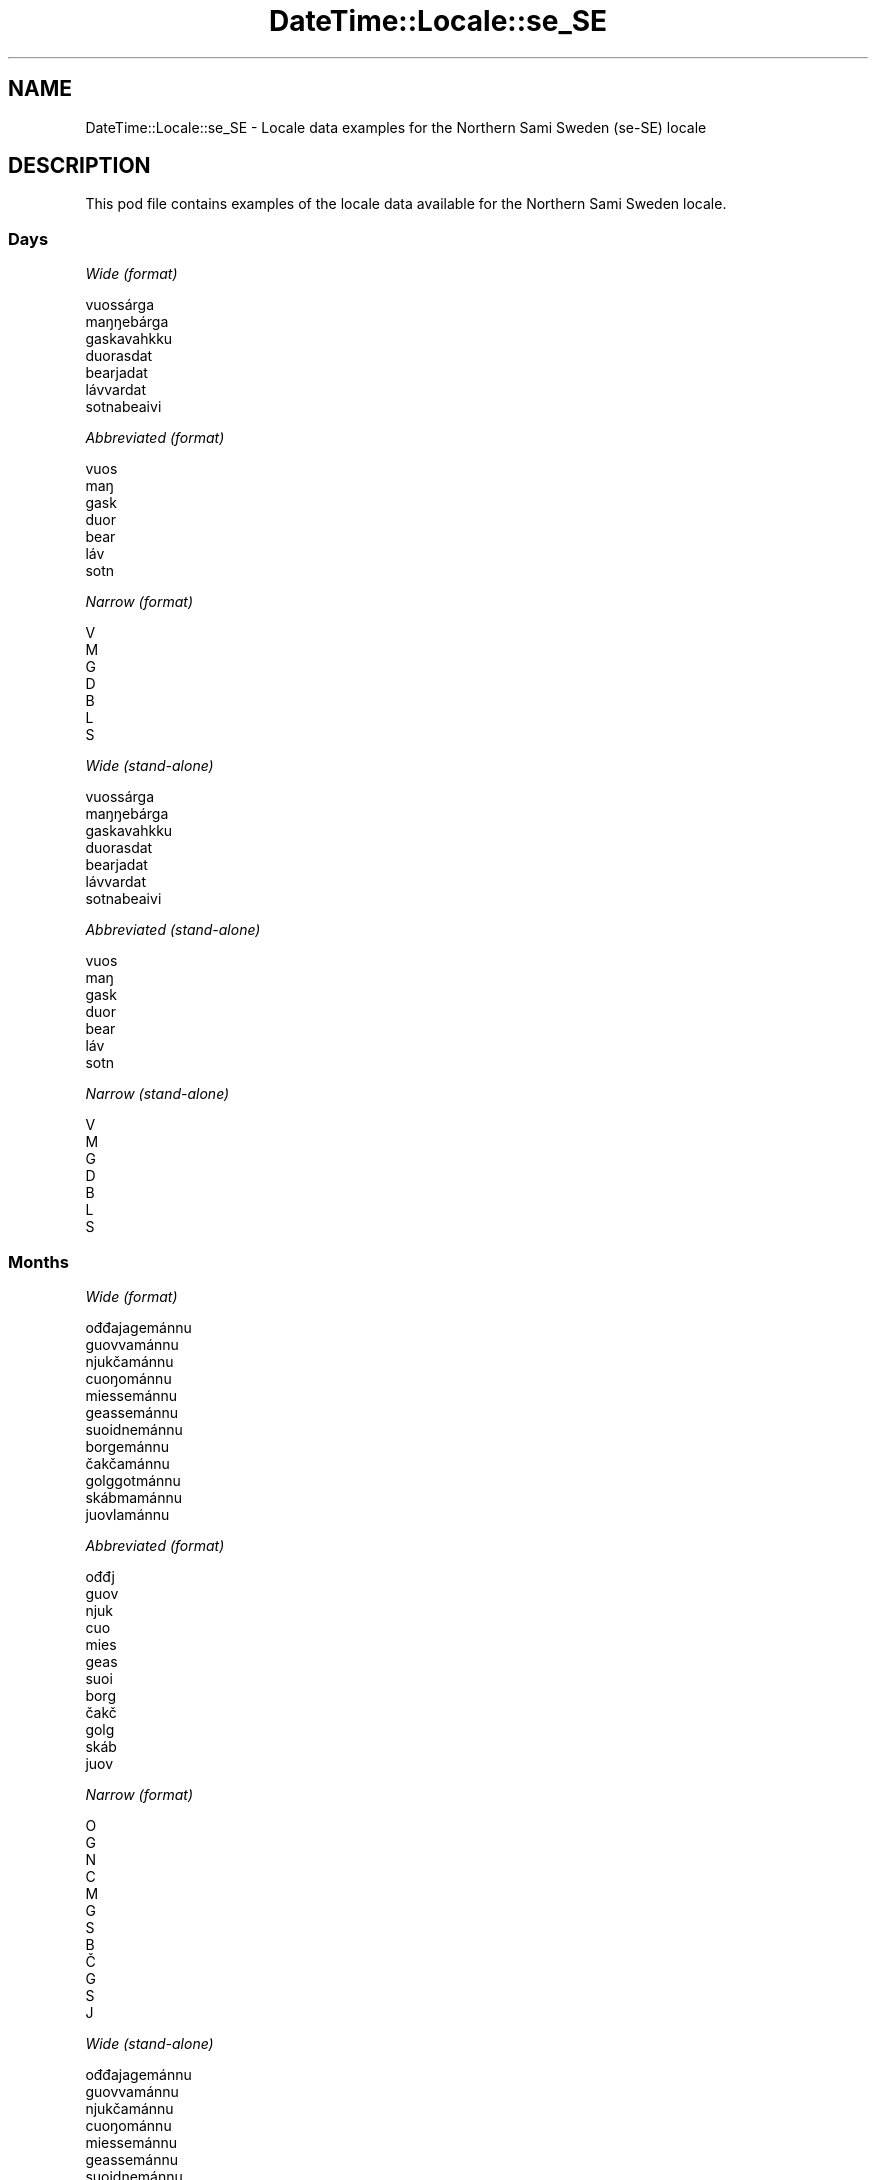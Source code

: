 .\" Automatically generated by Pod::Man 4.11 (Pod::Simple 3.35)
.\"
.\" Standard preamble:
.\" ========================================================================
.de Sp \" Vertical space (when we can't use .PP)
.if t .sp .5v
.if n .sp
..
.de Vb \" Begin verbatim text
.ft CW
.nf
.ne \\$1
..
.de Ve \" End verbatim text
.ft R
.fi
..
.\" Set up some character translations and predefined strings.  \*(-- will
.\" give an unbreakable dash, \*(PI will give pi, \*(L" will give a left
.\" double quote, and \*(R" will give a right double quote.  \*(C+ will
.\" give a nicer C++.  Capital omega is used to do unbreakable dashes and
.\" therefore won't be available.  \*(C` and \*(C' expand to `' in nroff,
.\" nothing in troff, for use with C<>.
.tr \(*W-
.ds C+ C\v'-.1v'\h'-1p'\s-2+\h'-1p'+\s0\v'.1v'\h'-1p'
.ie n \{\
.    ds -- \(*W-
.    ds PI pi
.    if (\n(.H=4u)&(1m=24u) .ds -- \(*W\h'-12u'\(*W\h'-12u'-\" diablo 10 pitch
.    if (\n(.H=4u)&(1m=20u) .ds -- \(*W\h'-12u'\(*W\h'-8u'-\"  diablo 12 pitch
.    ds L" ""
.    ds R" ""
.    ds C` ""
.    ds C' ""
'br\}
.el\{\
.    ds -- \|\(em\|
.    ds PI \(*p
.    ds L" ``
.    ds R" ''
.    ds C`
.    ds C'
'br\}
.\"
.\" Escape single quotes in literal strings from groff's Unicode transform.
.ie \n(.g .ds Aq \(aq
.el       .ds Aq '
.\"
.\" If the F register is >0, we'll generate index entries on stderr for
.\" titles (.TH), headers (.SH), subsections (.SS), items (.Ip), and index
.\" entries marked with X<> in POD.  Of course, you'll have to process the
.\" output yourself in some meaningful fashion.
.\"
.\" Avoid warning from groff about undefined register 'F'.
.de IX
..
.nr rF 0
.if \n(.g .if rF .nr rF 1
.if (\n(rF:(\n(.g==0)) \{\
.    if \nF \{\
.        de IX
.        tm Index:\\$1\t\\n%\t"\\$2"
..
.        if !\nF==2 \{\
.            nr % 0
.            nr F 2
.        \}
.    \}
.\}
.rr rF
.\" ========================================================================
.\"
.IX Title "DateTime::Locale::se_SE 3pm"
.TH DateTime::Locale::se_SE 3pm "2022-04-23" "perl v5.30.0" "User Contributed Perl Documentation"
.\" For nroff, turn off justification.  Always turn off hyphenation; it makes
.\" way too many mistakes in technical documents.
.if n .ad l
.nh
.SH "NAME"
DateTime::Locale::se_SE \- Locale data examples for the Northern Sami Sweden (se\-SE) locale
.SH "DESCRIPTION"
.IX Header "DESCRIPTION"
This pod file contains examples of the locale data available for the
Northern Sami Sweden locale.
.SS "Days"
.IX Subsection "Days"
\fIWide (format)\fR
.IX Subsection "Wide (format)"
.PP
.Vb 7
\&  vuossárga
\&  maŋŋebárga
\&  gaskavahkku
\&  duorasdat
\&  bearjadat
\&  lávvardat
\&  sotnabeaivi
.Ve
.PP
\fIAbbreviated (format)\fR
.IX Subsection "Abbreviated (format)"
.PP
.Vb 7
\&  vuos
\&  maŋ
\&  gask
\&  duor
\&  bear
\&  láv
\&  sotn
.Ve
.PP
\fINarrow (format)\fR
.IX Subsection "Narrow (format)"
.PP
.Vb 7
\&  V
\&  M
\&  G
\&  D
\&  B
\&  L
\&  S
.Ve
.PP
\fIWide (stand-alone)\fR
.IX Subsection "Wide (stand-alone)"
.PP
.Vb 7
\&  vuossárga
\&  maŋŋebárga
\&  gaskavahkku
\&  duorasdat
\&  bearjadat
\&  lávvardat
\&  sotnabeaivi
.Ve
.PP
\fIAbbreviated (stand-alone)\fR
.IX Subsection "Abbreviated (stand-alone)"
.PP
.Vb 7
\&  vuos
\&  maŋ
\&  gask
\&  duor
\&  bear
\&  láv
\&  sotn
.Ve
.PP
\fINarrow (stand-alone)\fR
.IX Subsection "Narrow (stand-alone)"
.PP
.Vb 7
\&  V
\&  M
\&  G
\&  D
\&  B
\&  L
\&  S
.Ve
.SS "Months"
.IX Subsection "Months"
\fIWide (format)\fR
.IX Subsection "Wide (format)"
.PP
.Vb 12
\&  ođđajagemánnu
\&  guovvamánnu
\&  njukčamánnu
\&  cuoŋománnu
\&  miessemánnu
\&  geassemánnu
\&  suoidnemánnu
\&  borgemánnu
\&  čakčamánnu
\&  golggotmánnu
\&  skábmamánnu
\&  juovlamánnu
.Ve
.PP
\fIAbbreviated (format)\fR
.IX Subsection "Abbreviated (format)"
.PP
.Vb 12
\&  ođđj
\&  guov
\&  njuk
\&  cuo
\&  mies
\&  geas
\&  suoi
\&  borg
\&  čakč
\&  golg
\&  skáb
\&  juov
.Ve
.PP
\fINarrow (format)\fR
.IX Subsection "Narrow (format)"
.PP
.Vb 12
\&  O
\&  G
\&  N
\&  C
\&  M
\&  G
\&  S
\&  B
\&  Č
\&  G
\&  S
\&  J
.Ve
.PP
\fIWide (stand-alone)\fR
.IX Subsection "Wide (stand-alone)"
.PP
.Vb 12
\&  ođđajagemánnu
\&  guovvamánnu
\&  njukčamánnu
\&  cuoŋománnu
\&  miessemánnu
\&  geassemánnu
\&  suoidnemánnu
\&  borgemánnu
\&  čakčamánnu
\&  golggotmánnu
\&  skábmamánnu
\&  juovlamánnu
.Ve
.PP
\fIAbbreviated (stand-alone)\fR
.IX Subsection "Abbreviated (stand-alone)"
.PP
.Vb 12
\&  ođđj
\&  guov
\&  njuk
\&  cuo
\&  mies
\&  geas
\&  suoi
\&  borg
\&  čakč
\&  golg
\&  skáb
\&  juov
.Ve
.PP
\fINarrow (stand-alone)\fR
.IX Subsection "Narrow (stand-alone)"
.PP
.Vb 12
\&  O
\&  G
\&  N
\&  C
\&  M
\&  G
\&  S
\&  B
\&  Č
\&  G
\&  S
\&  J
.Ve
.SS "Quarters"
.IX Subsection "Quarters"
\fIWide (format)\fR
.IX Subsection "Wide (format)"
.PP
.Vb 4
\&  Q1
\&  Q2
\&  Q3
\&  Q4
.Ve
.PP
\fIAbbreviated (format)\fR
.IX Subsection "Abbreviated (format)"
.PP
.Vb 4
\&  Q1
\&  Q2
\&  Q3
\&  Q4
.Ve
.PP
\fINarrow (format)\fR
.IX Subsection "Narrow (format)"
.PP
.Vb 4
\&  1
\&  2
\&  3
\&  4
.Ve
.PP
\fIWide (stand-alone)\fR
.IX Subsection "Wide (stand-alone)"
.PP
.Vb 4
\&  Q1
\&  Q2
\&  Q3
\&  Q4
.Ve
.PP
\fIAbbreviated (stand-alone)\fR
.IX Subsection "Abbreviated (stand-alone)"
.PP
.Vb 4
\&  Q1
\&  Q2
\&  Q3
\&  Q4
.Ve
.PP
\fINarrow (stand-alone)\fR
.IX Subsection "Narrow (stand-alone)"
.PP
.Vb 4
\&  1
\&  2
\&  3
\&  4
.Ve
.SS "Eras"
.IX Subsection "Eras"
\fIWide (format)\fR
.IX Subsection "Wide (format)"
.PP
.Vb 2
\&  ovdal Kristtusa
\&  maŋŋel Kristtusa
.Ve
.PP
\fIAbbreviated (format)\fR
.IX Subsection "Abbreviated (format)"
.PP
.Vb 2
\&  o.Kr.
\&  m.Kr.
.Ve
.PP
\fINarrow (format)\fR
.IX Subsection "Narrow (format)"
.PP
.Vb 2
\&  o.Kr.
\&  m.Kr.
.Ve
.SS "Date Formats"
.IX Subsection "Date Formats"
\fIFull\fR
.IX Subsection "Full"
.PP
.Vb 3
\&   2008\-02\-05T18:30:30 = 2008 guovvamánnu 5, maŋŋebárga
\&   1995\-12\-22T09:05:02 = 1995 juovlamánnu 22, bearjadat
\&  \-0010\-09\-15T04:44:23 = \-10 čakčamánnu 15, lávvardat
.Ve
.PP
\fILong\fR
.IX Subsection "Long"
.PP
.Vb 3
\&   2008\-02\-05T18:30:30 = 2008 guovvamánnu 5
\&   1995\-12\-22T09:05:02 = 1995 juovlamánnu 22
\&  \-0010\-09\-15T04:44:23 = \-10 čakčamánnu 15
.Ve
.PP
\fIMedium\fR
.IX Subsection "Medium"
.PP
.Vb 3
\&   2008\-02\-05T18:30:30 = 2008 guov 5
\&   1995\-12\-22T09:05:02 = 1995 juov 22
\&  \-0010\-09\-15T04:44:23 = \-10 čakč 15
.Ve
.PP
\fIShort\fR
.IX Subsection "Short"
.PP
.Vb 3
\&   2008\-02\-05T18:30:30 = 2008\-02\-05
\&   1995\-12\-22T09:05:02 = 1995\-12\-22
\&  \-0010\-09\-15T04:44:23 = \-10\-09\-15
.Ve
.SS "Time Formats"
.IX Subsection "Time Formats"
\fIFull\fR
.IX Subsection "Full"
.PP
.Vb 3
\&   2008\-02\-05T18:30:30 = 18:30:30 UTC
\&   1995\-12\-22T09:05:02 = 09:05:02 UTC
\&  \-0010\-09\-15T04:44:23 = 04:44:23 UTC
.Ve
.PP
\fILong\fR
.IX Subsection "Long"
.PP
.Vb 3
\&   2008\-02\-05T18:30:30 = 18:30:30 UTC
\&   1995\-12\-22T09:05:02 = 09:05:02 UTC
\&  \-0010\-09\-15T04:44:23 = 04:44:23 UTC
.Ve
.PP
\fIMedium\fR
.IX Subsection "Medium"
.PP
.Vb 3
\&   2008\-02\-05T18:30:30 = 18:30:30
\&   1995\-12\-22T09:05:02 = 09:05:02
\&  \-0010\-09\-15T04:44:23 = 04:44:23
.Ve
.PP
\fIShort\fR
.IX Subsection "Short"
.PP
.Vb 3
\&   2008\-02\-05T18:30:30 = 18:30
\&   1995\-12\-22T09:05:02 = 09:05
\&  \-0010\-09\-15T04:44:23 = 04:44
.Ve
.SS "Datetime Formats"
.IX Subsection "Datetime Formats"
\fIFull\fR
.IX Subsection "Full"
.PP
.Vb 3
\&   2008\-02\-05T18:30:30 = 2008 guovvamánnu 5, maŋŋebárga 18:30:30 UTC
\&   1995\-12\-22T09:05:02 = 1995 juovlamánnu 22, bearjadat 09:05:02 UTC
\&  \-0010\-09\-15T04:44:23 = \-10 čakčamánnu 15, lávvardat 04:44:23 UTC
.Ve
.PP
\fILong\fR
.IX Subsection "Long"
.PP
.Vb 3
\&   2008\-02\-05T18:30:30 = 2008 guovvamánnu 5 18:30:30 UTC
\&   1995\-12\-22T09:05:02 = 1995 juovlamánnu 22 09:05:02 UTC
\&  \-0010\-09\-15T04:44:23 = \-10 čakčamánnu 15 04:44:23 UTC
.Ve
.PP
\fIMedium\fR
.IX Subsection "Medium"
.PP
.Vb 3
\&   2008\-02\-05T18:30:30 = 2008 guov 5 18:30:30
\&   1995\-12\-22T09:05:02 = 1995 juov 22 09:05:02
\&  \-0010\-09\-15T04:44:23 = \-10 čakč 15 04:44:23
.Ve
.PP
\fIShort\fR
.IX Subsection "Short"
.PP
.Vb 3
\&   2008\-02\-05T18:30:30 = 2008\-02\-05 18:30
\&   1995\-12\-22T09:05:02 = 1995\-12\-22 09:05
\&  \-0010\-09\-15T04:44:23 = \-10\-09\-15 04:44
.Ve
.SS "Available Formats"
.IX Subsection "Available Formats"
\fIBh (h B)\fR
.IX Subsection "Bh (h B)"
.PP
.Vb 3
\&   2008\-02\-05T18:30:30 = 6 B
\&   1995\-12\-22T09:05:02 = 9 B
\&  \-0010\-09\-15T04:44:23 = 4 B
.Ve
.PP
\fIBhm (h:mm B)\fR
.IX Subsection "Bhm (h:mm B)"
.PP
.Vb 3
\&   2008\-02\-05T18:30:30 = 6:30 B
\&   1995\-12\-22T09:05:02 = 9:05 B
\&  \-0010\-09\-15T04:44:23 = 4:44 B
.Ve
.PP
\fIBhms (h:mm:ss B)\fR
.IX Subsection "Bhms (h:mm:ss B)"
.PP
.Vb 3
\&   2008\-02\-05T18:30:30 = 6:30:30 B
\&   1995\-12\-22T09:05:02 = 9:05:02 B
\&  \-0010\-09\-15T04:44:23 = 4:44:23 B
.Ve
.PP
\fIE (ccc)\fR
.IX Subsection "E (ccc)"
.PP
.Vb 3
\&   2008\-02\-05T18:30:30 = maŋ
\&   1995\-12\-22T09:05:02 = bear
\&  \-0010\-09\-15T04:44:23 = láv
.Ve
.PP
\fIEBhm (E h:mm B)\fR
.IX Subsection "EBhm (E h:mm B)"
.PP
.Vb 3
\&   2008\-02\-05T18:30:30 = maŋ 6:30 B
\&   1995\-12\-22T09:05:02 = bear 9:05 B
\&  \-0010\-09\-15T04:44:23 = láv 4:44 B
.Ve
.PP
\fIEBhms (E h:mm:ss B)\fR
.IX Subsection "EBhms (E h:mm:ss B)"
.PP
.Vb 3
\&   2008\-02\-05T18:30:30 = maŋ 6:30:30 B
\&   1995\-12\-22T09:05:02 = bear 9:05:02 B
\&  \-0010\-09\-15T04:44:23 = láv 4:44:23 B
.Ve
.PP
\fIEHm (E HH:mm)\fR
.IX Subsection "EHm (E HH:mm)"
.PP
.Vb 3
\&   2008\-02\-05T18:30:30 = maŋ 18:30
\&   1995\-12\-22T09:05:02 = bear 09:05
\&  \-0010\-09\-15T04:44:23 = láv 04:44
.Ve
.PP
\fIEHms (E HH:mm:ss)\fR
.IX Subsection "EHms (E HH:mm:ss)"
.PP
.Vb 3
\&   2008\-02\-05T18:30:30 = maŋ 18:30:30
\&   1995\-12\-22T09:05:02 = bear 09:05:02
\&  \-0010\-09\-15T04:44:23 = láv 04:44:23
.Ve
.PP
\fIEd (d, E)\fR
.IX Subsection "Ed (d, E)"
.PP
.Vb 3
\&   2008\-02\-05T18:30:30 = 5, maŋ
\&   1995\-12\-22T09:05:02 = 22, bear
\&  \-0010\-09\-15T04:44:23 = 15, láv
.Ve
.PP
\fIEhm (E h:mm a)\fR
.IX Subsection "Ehm (E h:mm a)"
.PP
.Vb 3
\&   2008\-02\-05T18:30:30 = maŋ 6:30 e.b.
\&   1995\-12\-22T09:05:02 = bear 9:05 i.b.
\&  \-0010\-09\-15T04:44:23 = láv 4:44 i.b.
.Ve
.PP
\fIEhms (E h:mm:ss a)\fR
.IX Subsection "Ehms (E h:mm:ss a)"
.PP
.Vb 3
\&   2008\-02\-05T18:30:30 = maŋ 6:30:30 e.b.
\&   1995\-12\-22T09:05:02 = bear 9:05:02 i.b.
\&  \-0010\-09\-15T04:44:23 = láv 4:44:23 i.b.
.Ve
.PP
\fIGy (G y)\fR
.IX Subsection "Gy (G y)"
.PP
.Vb 3
\&   2008\-02\-05T18:30:30 = m.Kr. 2008
\&   1995\-12\-22T09:05:02 = m.Kr. 1995
\&  \-0010\-09\-15T04:44:23 = o.Kr. \-10
.Ve
.PP
\fIGyMMM (G y \s-1MMM\s0)\fR
.IX Subsection "GyMMM (G y MMM)"
.PP
.Vb 3
\&   2008\-02\-05T18:30:30 = m.Kr. 2008 guov
\&   1995\-12\-22T09:05:02 = m.Kr. 1995 juov
\&  \-0010\-09\-15T04:44:23 = o.Kr. \-10 čakč
.Ve
.PP
\fIGyMMMEd (G y \s-1MMM\s0 d, E)\fR
.IX Subsection "GyMMMEd (G y MMM d, E)"
.PP
.Vb 3
\&   2008\-02\-05T18:30:30 = m.Kr. 2008 guov 5, maŋ
\&   1995\-12\-22T09:05:02 = m.Kr. 1995 juov 22, bear
\&  \-0010\-09\-15T04:44:23 = o.Kr. \-10 čakč 15, láv
.Ve
.PP
\fIGyMMMd (G y \s-1MMM\s0 d)\fR
.IX Subsection "GyMMMd (G y MMM d)"
.PP
.Vb 3
\&   2008\-02\-05T18:30:30 = m.Kr. 2008 guov 5
\&   1995\-12\-22T09:05:02 = m.Kr. 1995 juov 22
\&  \-0010\-09\-15T04:44:23 = o.Kr. \-10 čakč 15
.Ve
.PP
\fIGyMd (\s-1GGGGG\s0 y\-MM-dd)\fR
.IX Subsection "GyMd (GGGGG y-MM-dd)"
.PP
.Vb 3
\&   2008\-02\-05T18:30:30 = m.Kr. 2008\-02\-05
\&   1995\-12\-22T09:05:02 = m.Kr. 1995\-12\-22
\&  \-0010\-09\-15T04:44:23 = o.Kr. \-10\-09\-15
.Ve
.PP
\fIH (\s-1HH\s0)\fR
.IX Subsection "H (HH)"
.PP
.Vb 3
\&   2008\-02\-05T18:30:30 = 18
\&   1995\-12\-22T09:05:02 = 09
\&  \-0010\-09\-15T04:44:23 = 04
.Ve
.PP
\fIHm (HH:mm)\fR
.IX Subsection "Hm (HH:mm)"
.PP
.Vb 3
\&   2008\-02\-05T18:30:30 = 18:30
\&   1995\-12\-22T09:05:02 = 09:05
\&  \-0010\-09\-15T04:44:23 = 04:44
.Ve
.PP
\fIHms (HH:mm:ss)\fR
.IX Subsection "Hms (HH:mm:ss)"
.PP
.Vb 3
\&   2008\-02\-05T18:30:30 = 18:30:30
\&   1995\-12\-22T09:05:02 = 09:05:02
\&  \-0010\-09\-15T04:44:23 = 04:44:23
.Ve
.PP
\fIHmsv (HH:mm:ss v)\fR
.IX Subsection "Hmsv (HH:mm:ss v)"
.PP
.Vb 3
\&   2008\-02\-05T18:30:30 = 18:30:30 UTC
\&   1995\-12\-22T09:05:02 = 09:05:02 UTC
\&  \-0010\-09\-15T04:44:23 = 04:44:23 UTC
.Ve
.PP
\fIHmv (HH:mm v)\fR
.IX Subsection "Hmv (HH:mm v)"
.PP
.Vb 3
\&   2008\-02\-05T18:30:30 = 18:30 UTC
\&   1995\-12\-22T09:05:02 = 09:05 UTC
\&  \-0010\-09\-15T04:44:23 = 04:44 UTC
.Ve
.PP
\fIM (L)\fR
.IX Subsection "M (L)"
.PP
.Vb 3
\&   2008\-02\-05T18:30:30 = 2
\&   1995\-12\-22T09:05:02 = 12
\&  \-0010\-09\-15T04:44:23 = 9
.Ve
.PP
\fIMEd (MM-dd, E)\fR
.IX Subsection "MEd (MM-dd, E)"
.PP
.Vb 3
\&   2008\-02\-05T18:30:30 = 02\-05, maŋ
\&   1995\-12\-22T09:05:02 = 12\-22, bear
\&  \-0010\-09\-15T04:44:23 = 09\-15, láv
.Ve
.PP
\fI\s-1MMM\s0 (\s-1LLL\s0)\fR
.IX Subsection "MMM (LLL)"
.PP
.Vb 3
\&   2008\-02\-05T18:30:30 = guov
\&   1995\-12\-22T09:05:02 = juov
\&  \-0010\-09\-15T04:44:23 = čakč
.Ve
.PP
\fIMMMEd (\s-1MMM\s0 d, E)\fR
.IX Subsection "MMMEd (MMM d, E)"
.PP
.Vb 3
\&   2008\-02\-05T18:30:30 = guov 5, maŋ
\&   1995\-12\-22T09:05:02 = juov 22, bear
\&  \-0010\-09\-15T04:44:23 = čakč 15, láv
.Ve
.PP
\fIMMMMW-count-other ('week' W 'of' \s-1MMMM\s0)\fR
.IX Subsection "MMMMW-count-other ('week' W 'of' MMMM)"
.PP
.Vb 3
\&   2008\-02\-05T18:30:30 = week 1 of guovvamánnu
\&   1995\-12\-22T09:05:02 = week 3 of juovlamánnu
\&  \-0010\-09\-15T04:44:23 = week 2 of čakčamánnu
.Ve
.PP
\fIMMMMd (\s-1MMMM\s0 d)\fR
.IX Subsection "MMMMd (MMMM d)"
.PP
.Vb 3
\&   2008\-02\-05T18:30:30 = guovvamánnu 5
\&   1995\-12\-22T09:05:02 = juovlamánnu 22
\&  \-0010\-09\-15T04:44:23 = čakčamánnu 15
.Ve
.PP
\fIMMMd (\s-1MMM\s0 d)\fR
.IX Subsection "MMMd (MMM d)"
.PP
.Vb 3
\&   2008\-02\-05T18:30:30 = guov 5
\&   1995\-12\-22T09:05:02 = juov 22
\&  \-0010\-09\-15T04:44:23 = čakč 15
.Ve
.PP
\fIMd (MM-dd)\fR
.IX Subsection "Md (MM-dd)"
.PP
.Vb 3
\&   2008\-02\-05T18:30:30 = 02\-05
\&   1995\-12\-22T09:05:02 = 12\-22
\&  \-0010\-09\-15T04:44:23 = 09\-15
.Ve
.PP
\fId (d)\fR
.IX Subsection "d (d)"
.PP
.Vb 3
\&   2008\-02\-05T18:30:30 = 5
\&   1995\-12\-22T09:05:02 = 22
\&  \-0010\-09\-15T04:44:23 = 15
.Ve
.PP
\fIh (h a)\fR
.IX Subsection "h (h a)"
.PP
.Vb 3
\&   2008\-02\-05T18:30:30 = 6 e.b.
\&   1995\-12\-22T09:05:02 = 9 i.b.
\&  \-0010\-09\-15T04:44:23 = 4 i.b.
.Ve
.PP
\fIhm (h:mm a)\fR
.IX Subsection "hm (h:mm a)"
.PP
.Vb 3
\&   2008\-02\-05T18:30:30 = 6:30 e.b.
\&   1995\-12\-22T09:05:02 = 9:05 i.b.
\&  \-0010\-09\-15T04:44:23 = 4:44 i.b.
.Ve
.PP
\fIhms (h:mm:ss a)\fR
.IX Subsection "hms (h:mm:ss a)"
.PP
.Vb 3
\&   2008\-02\-05T18:30:30 = 6:30:30 e.b.
\&   1995\-12\-22T09:05:02 = 9:05:02 i.b.
\&  \-0010\-09\-15T04:44:23 = 4:44:23 i.b.
.Ve
.PP
\fIhmsv (h:mm:ss a v)\fR
.IX Subsection "hmsv (h:mm:ss a v)"
.PP
.Vb 3
\&   2008\-02\-05T18:30:30 = 6:30:30 e.b. UTC
\&   1995\-12\-22T09:05:02 = 9:05:02 i.b. UTC
\&  \-0010\-09\-15T04:44:23 = 4:44:23 i.b. UTC
.Ve
.PP
\fIhmv (h:mm a v)\fR
.IX Subsection "hmv (h:mm a v)"
.PP
.Vb 3
\&   2008\-02\-05T18:30:30 = 6:30 e.b. UTC
\&   1995\-12\-22T09:05:02 = 9:05 i.b. UTC
\&  \-0010\-09\-15T04:44:23 = 4:44 i.b. UTC
.Ve
.PP
\fIms (mm:ss)\fR
.IX Subsection "ms (mm:ss)"
.PP
.Vb 3
\&   2008\-02\-05T18:30:30 = 30:30
\&   1995\-12\-22T09:05:02 = 05:02
\&  \-0010\-09\-15T04:44:23 = 44:23
.Ve
.PP
\fIy (y)\fR
.IX Subsection "y (y)"
.PP
.Vb 3
\&   2008\-02\-05T18:30:30 = 2008
\&   1995\-12\-22T09:05:02 = 1995
\&  \-0010\-09\-15T04:44:23 = \-10
.Ve
.PP
\fIyM (y\-MM)\fR
.IX Subsection "yM (y-MM)"
.PP
.Vb 3
\&   2008\-02\-05T18:30:30 = 2008\-02
\&   1995\-12\-22T09:05:02 = 1995\-12
\&  \-0010\-09\-15T04:44:23 = \-10\-09
.Ve
.PP
\fIyMEd (y\-MM-dd, E)\fR
.IX Subsection "yMEd (y-MM-dd, E)"
.PP
.Vb 3
\&   2008\-02\-05T18:30:30 = 2008\-02\-05, maŋ
\&   1995\-12\-22T09:05:02 = 1995\-12\-22, bear
\&  \-0010\-09\-15T04:44:23 = \-10\-09\-15, láv
.Ve
.PP
\fIyMMM (y \s-1MMM\s0)\fR
.IX Subsection "yMMM (y MMM)"
.PP
.Vb 3
\&   2008\-02\-05T18:30:30 = 2008 guov
\&   1995\-12\-22T09:05:02 = 1995 juov
\&  \-0010\-09\-15T04:44:23 = \-10 čakč
.Ve
.PP
\fIyMMMEd (y \s-1MMM\s0 d, E)\fR
.IX Subsection "yMMMEd (y MMM d, E)"
.PP
.Vb 3
\&   2008\-02\-05T18:30:30 = 2008 guov 5, maŋ
\&   1995\-12\-22T09:05:02 = 1995 juov 22, bear
\&  \-0010\-09\-15T04:44:23 = \-10 čakč 15, láv
.Ve
.PP
\fIyMMMM (y \s-1MMMM\s0)\fR
.IX Subsection "yMMMM (y MMMM)"
.PP
.Vb 3
\&   2008\-02\-05T18:30:30 = 2008 guovvamánnu
\&   1995\-12\-22T09:05:02 = 1995 juovlamánnu
\&  \-0010\-09\-15T04:44:23 = \-10 čakčamánnu
.Ve
.PP
\fIyMMMd (y \s-1MMM\s0 d)\fR
.IX Subsection "yMMMd (y MMM d)"
.PP
.Vb 3
\&   2008\-02\-05T18:30:30 = 2008 guov 5
\&   1995\-12\-22T09:05:02 = 1995 juov 22
\&  \-0010\-09\-15T04:44:23 = \-10 čakč 15
.Ve
.PP
\fIyMd (y\-MM-dd)\fR
.IX Subsection "yMd (y-MM-dd)"
.PP
.Vb 3
\&   2008\-02\-05T18:30:30 = 2008\-02\-05
\&   1995\-12\-22T09:05:02 = 1995\-12\-22
\&  \-0010\-09\-15T04:44:23 = \-10\-09\-15
.Ve
.PP
\fIyQQQ (y \s-1QQQ\s0)\fR
.IX Subsection "yQQQ (y QQQ)"
.PP
.Vb 3
\&   2008\-02\-05T18:30:30 = 2008 Q1
\&   1995\-12\-22T09:05:02 = 1995 Q4
\&  \-0010\-09\-15T04:44:23 = \-10 Q3
.Ve
.PP
\fIyQQQQ (y \s-1QQQQ\s0)\fR
.IX Subsection "yQQQQ (y QQQQ)"
.PP
.Vb 3
\&   2008\-02\-05T18:30:30 = 2008 Q1
\&   1995\-12\-22T09:05:02 = 1995 Q4
\&  \-0010\-09\-15T04:44:23 = \-10 Q3
.Ve
.PP
\fIyw-count-other ('week' w 'of' Y)\fR
.IX Subsection "yw-count-other ('week' w 'of' Y)"
.PP
.Vb 3
\&   2008\-02\-05T18:30:30 = week 6 of 2008
\&   1995\-12\-22T09:05:02 = week 51 of 1995
\&  \-0010\-09\-15T04:44:23 = week 37 of \-10
.Ve
.SS "Miscellaneous"
.IX Subsection "Miscellaneous"
\fIPrefers 24 hour time?\fR
.IX Subsection "Prefers 24 hour time?"
.PP
Yes
.PP
\fILocal first day of the week\fR
.IX Subsection "Local first day of the week"
.PP
1 (vuossárga)
.SS "Strftime Patterns"
.IX Subsection "Strftime Patterns"
\fI\f(CI%c\fI (%a \f(CI%b\fI \f(CI%e\fI \f(CI%H:\fI%M:%S \f(CI%Y\fI) \- date time format\fR
.IX Subsection "%c (%a %b %e %H:%M:%S %Y) - date time format"
.PP
.Vb 3
\&   2008\-02\-05T18:30:30 = maŋ guov  5 18:30:30 2008
\&   1995\-12\-22T09:05:02 = bear juov 22 09:05:02 1995
\&  \-0010\-09\-15T04:44:23 = láv čakč 15 04:44:23 \-10
.Ve
.PP
\fI\f(CI%x\fI (%m/%d/%y) \- date format\fR
.IX Subsection "%x (%m/%d/%y) - date format"
.PP
.Vb 3
\&   2008\-02\-05T18:30:30 = 02/05/08
\&   1995\-12\-22T09:05:02 = 12/22/95
\&  \-0010\-09\-15T04:44:23 = 09/15/10
.Ve
.PP
\fI\f(CI%X\fI (%H:%M:%S) \- time format\fR
.IX Subsection "%X (%H:%M:%S) - time format"
.PP
.Vb 3
\&   2008\-02\-05T18:30:30 = 18:30:30
\&   1995\-12\-22T09:05:02 = 09:05:02
\&  \-0010\-09\-15T04:44:23 = 04:44:23
.Ve
.SH "SUPPORT"
.IX Header "SUPPORT"
See DateTime::Locale.
